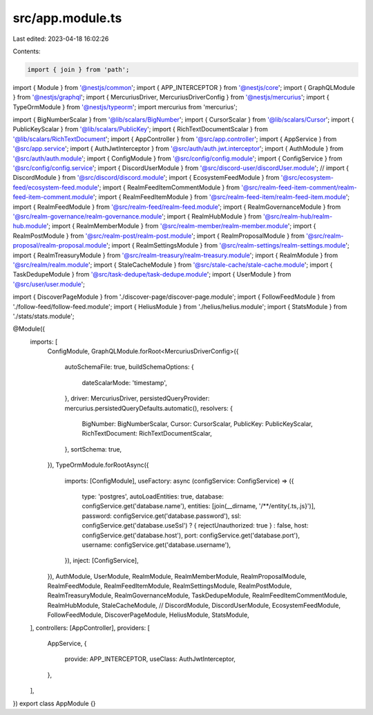 src/app.module.ts
=================

Last edited: 2023-04-18 16:02:26

Contents:

.. code-block:: ts

    import { join } from 'path';

import { Module } from '@nestjs/common';
import { APP_INTERCEPTOR } from '@nestjs/core';
import { GraphQLModule } from '@nestjs/graphql';
import { MercuriusDriver, MercuriusDriverConfig } from '@nestjs/mercurius';
import { TypeOrmModule } from '@nestjs/typeorm';
import mercurius from 'mercurius';

import { BigNumberScalar } from '@lib/scalars/BigNumber';
import { CursorScalar } from '@lib/scalars/Cursor';
import { PublicKeyScalar } from '@lib/scalars/PublicKey';
import { RichTextDocumentScalar } from '@lib/scalars/RichTextDocument';
import { AppController } from '@src/app.controller';
import { AppService } from '@src/app.service';
import { AuthJwtInterceptor } from '@src/auth/auth.jwt.interceptor';
import { AuthModule } from '@src/auth/auth.module';
import { ConfigModule } from '@src/config/config.module';
import { ConfigService } from '@src/config/config.service';
import { DiscordUserModule } from '@src/discord-user/discordUser.module';
// import { DiscordModule } from '@src/discord/discord.module';
import { EcosystemFeedModule } from '@src/ecosystem-feed/ecosystem-feed.module';
import { RealmFeedItemCommentModule } from '@src/realm-feed-item-comment/realm-feed-item-comment.module';
import { RealmFeedItemModule } from '@src/realm-feed-item/realm-feed-item.module';
import { RealmFeedModule } from '@src/realm-feed/realm-feed.module';
import { RealmGovernanceModule } from '@src/realm-governance/realm-governance.module';
import { RealmHubModule } from '@src/realm-hub/realm-hub.module';
import { RealmMemberModule } from '@src/realm-member/realm-member.module';
import { RealmPostModule } from '@src/realm-post/realm-post.module';
import { RealmProposalModule } from '@src/realm-proposal/realm-proposal.module';
import { RealmSettingsModule } from '@src/realm-settings/realm-settings.module';
import { RealmTreasuryModule } from '@src/realm-treasury/realm-treasury.module';
import { RealmModule } from '@src/realm/realm.module';
import { StaleCacheModule } from '@src/stale-cache/stale-cache.module';
import { TaskDedupeModule } from '@src/task-dedupe/task-dedupe.module';
import { UserModule } from '@src/user/user.module';

import { DiscoverPageModule } from './discover-page/discover-page.module';
import { FollowFeedModule } from './follow-feed/follow-feed.module';
import { HeliusModule } from './helius/helius.module';
import { StatsModule } from './stats/stats.module';

@Module({
  imports: [
    ConfigModule,
    GraphQLModule.forRoot<MercuriusDriverConfig>({
      autoSchemaFile: true,
      buildSchemaOptions: {
        dateScalarMode: 'timestamp',
      },
      driver: MercuriusDriver,
      persistedQueryProvider: mercurius.persistedQueryDefaults.automatic(),
      resolvers: {
        BigNumber: BigNumberScalar,
        Cursor: CursorScalar,
        PublicKey: PublicKeyScalar,
        RichTextDocument: RichTextDocumentScalar,
      },
      sortSchema: true,
    }),
    TypeOrmModule.forRootAsync({
      imports: [ConfigModule],
      useFactory: async (configService: ConfigService) => ({
        type: 'postgres',
        autoLoadEntities: true,
        database: configService.get('database.name'),
        entities: [join(__dirname, '/**/entity{.ts,.js}')],
        password: configService.get('database.password'),
        ssl: configService.get('database.useSsl') ? { rejectUnauthorized: true } : false,
        host: configService.get('database.host'),
        port: configService.get('database.port'),
        username: configService.get('database.username'),
      }),
      inject: [ConfigService],
    }),
    AuthModule,
    UserModule,
    RealmModule,
    RealmMemberModule,
    RealmProposalModule,
    RealmFeedModule,
    RealmFeedItemModule,
    RealmSettingsModule,
    RealmPostModule,
    RealmTreasuryModule,
    RealmGovernanceModule,
    TaskDedupeModule,
    RealmFeedItemCommentModule,
    RealmHubModule,
    StaleCacheModule,
    // DiscordModule,
    DiscordUserModule,
    EcosystemFeedModule,
    FollowFeedModule,
    DiscoverPageModule,
    HeliusModule,
    StatsModule,
  ],
  controllers: [AppController],
  providers: [
    AppService,
    {
      provide: APP_INTERCEPTOR,
      useClass: AuthJwtInterceptor,
    },
  ],
})
export class AppModule {}


